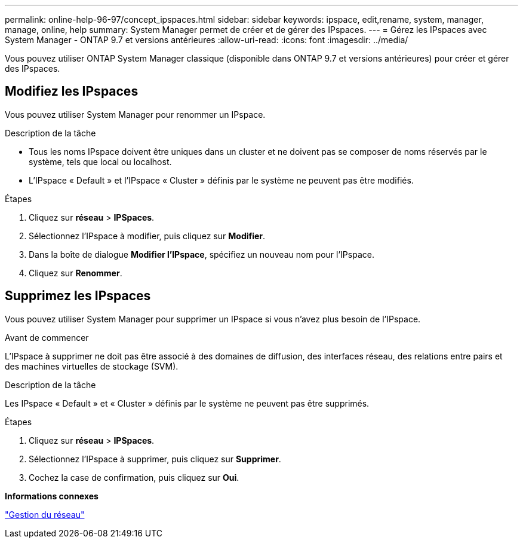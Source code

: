 ---
permalink: online-help-96-97/concept_ipspaces.html 
sidebar: sidebar 
keywords: ipspace, edit,rename, system, manager, manage, online, help 
summary: System Manager permet de créer et de gérer des IPspaces. 
---
= Gérez les IPspaces avec System Manager - ONTAP 9.7 et versions antérieures
:allow-uri-read: 
:icons: font
:imagesdir: ../media/


[role="lead"]
Vous pouvez utiliser ONTAP System Manager classique (disponible dans ONTAP 9.7 et versions antérieures) pour créer et gérer des IPspaces.



== Modifiez les IPspaces

Vous pouvez utiliser System Manager pour renommer un IPspace.

.Description de la tâche
* Tous les noms IPspace doivent être uniques dans un cluster et ne doivent pas se composer de noms réservés par le système, tels que local ou localhost.
* L'IPspace « Default » et l'IPspace « Cluster » définis par le système ne peuvent pas être modifiés.


.Étapes
. Cliquez sur *réseau* > *IPSpaces*.
. Sélectionnez l'IPspace à modifier, puis cliquez sur *Modifier*.
. Dans la boîte de dialogue *Modifier l’IPspace*, spécifiez un nouveau nom pour l’IPspace.
. Cliquez sur *Renommer*.




== Supprimez les IPspaces

Vous pouvez utiliser System Manager pour supprimer un IPspace si vous n'avez plus besoin de l'IPspace.

.Avant de commencer
L'IPspace à supprimer ne doit pas être associé à des domaines de diffusion, des interfaces réseau, des relations entre pairs et des machines virtuelles de stockage (SVM).

.Description de la tâche
Les IPspace « Default » et « Cluster » définis par le système ne peuvent pas être supprimés.

.Étapes
. Cliquez sur *réseau* > *IPSpaces*.
. Sélectionnez l'IPspace à supprimer, puis cliquez sur *Supprimer*.
. Cochez la case de confirmation, puis cliquez sur *Oui*.


*Informations connexes*

https://docs.netapp.com/us-en/ontap/networking/index.html["Gestion du réseau"]
